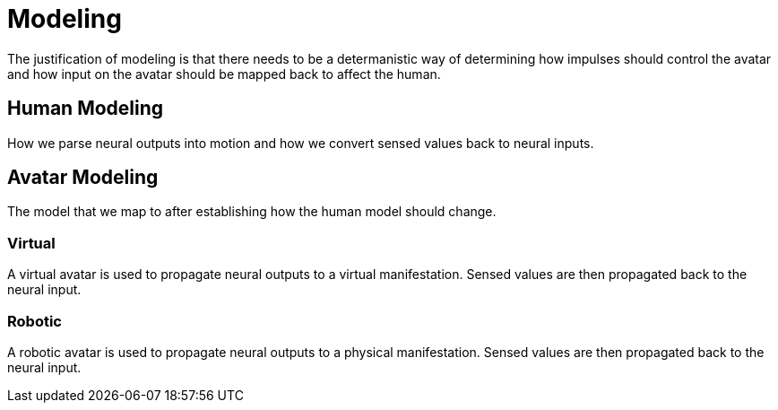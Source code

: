 # Modeling

The justification of modeling is that there needs to be a determanistic way of determining how impulses should control the avatar and how input on the avatar should be mapped back to affect the human.

## Human Modeling

How we parse neural outputs into motion and how we convert sensed values back to neural inputs.

## Avatar Modeling

The model that we map to after establishing how the human model should change.

### Virtual

A virtual avatar is used to propagate neural outputs to a virtual manifestation. Sensed values are then propagated back to the neural input.

### Robotic

A robotic avatar is used to propagate neural outputs to a physical manifestation. Sensed values are then propagated back to the neural input.
